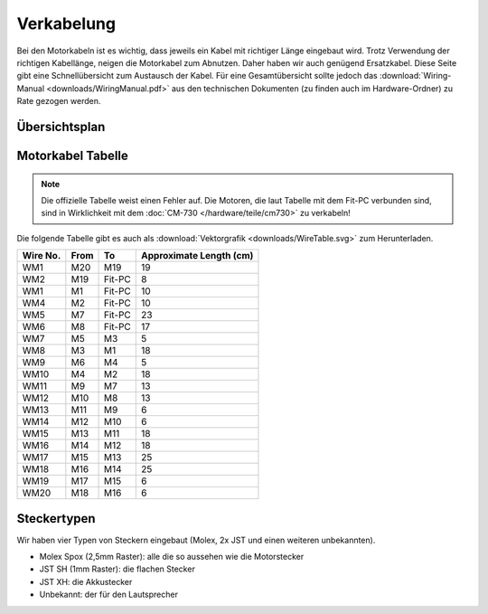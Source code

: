 Verkabelung
***********

Bei den Motorkabeln ist es wichtig, dass jeweils ein Kabel mit richtiger Länge
eingebaut wird. Trotz Verwendung der richtigen Kabellänge, neigen die Motorkabel
zum Abnutzen. Daher haben wir auch genügend Ersatzkabel. Diese Seite gibt eine
Schnellübersicht zum Austausch der Kabel. Für eine Gesamtübersicht sollte
jedoch das :download:`Wiring-Manual <downloads/WiringManual.pdf>` aus den
technischen Dokumenten (zu finden auch im Hardware-Ordner) zu Rate gezogen
werden.

.. image:: image/WireExample.svg
    :alt: Kabel
    :width: 200px



Übersichtsplan
==============

.. image:: image/MotorWiring.svg
    :alt: Motorenverkabelung
    :width: 600px



Motorkabel Tabelle
==================

.. note::
    Die offizielle Tabelle weist einen Fehler auf. Die Motoren, die laut
    Tabelle mit dem Fit-PC verbunden sind, sind in Wirklichkeit mit dem
    :doc:`CM-730 </hardware/teile/cm730>` zu verkabeln!

Die folgende Tabelle gibt es auch als
:download:`Vektorgrafik <downloads/WireTable.svg>` zum Herunterladen.

========  ====  ======  =======================
Wire No.  From  To      Approximate Length (cm)
========  ====  ======  =======================
WM1       M20   M19     19
WM2       M19   Fit-PC  8
WM1       M1    Fit-PC  10
WM4       M2    Fit-PC  10
WM5       M7    Fit-PC  23
WM6       M8    Fit-PC  17
WM7       M5    M3      5
WM8       M3    M1      18
WM9       M6    M4      5
WM10      M4    M2      18
WM11      M9    M7      13
WM12      M10   M8      13
WM13      M11   M9      6
WM14      M12   M10     6
WM15      M13   M11     18
WM16      M14   M12     18
WM17      M15   M13     25
WM18      M16   M14     25
WM19      M17   M15     6
WM20      M18   M16     6
========  ====  ======  =======================



Steckertypen
============

Wir haben vier Typen von Steckern eingebaut (Molex, 2x JST und einen weiteren
unbekannten).

* Molex Spox (2,5mm Raster): alle die so aussehen wie die Motorstecker
* JST SH (1mm Raster): die flachen Stecker
* JST XH: die Akkustecker
* Unbekannt: der für den Lautsprecher
